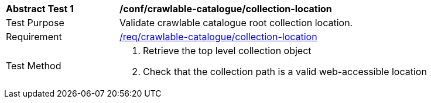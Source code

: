 [[ats_crawlable-catalogue_collection-location]]
[width="90%",cols="2,6a"]
|===
^|*Abstract Test {counter:ats-id}* |*/conf/crawlable-catalogue/collection-location*
^|Test Purpose |Validate crawlable catalogue root collection location.
^|Requirement |<<req_crawlable-catalogue_collection-location,/req/crawlable-catalogue/collection-location>>
^|Test Method |. Retrieve the top level collection object
. Check that the collection path is a valid web-accessible location
|===
